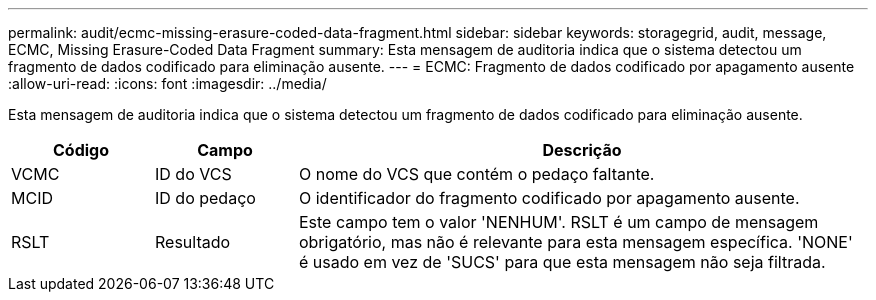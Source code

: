 ---
permalink: audit/ecmc-missing-erasure-coded-data-fragment.html 
sidebar: sidebar 
keywords: storagegrid, audit, message, ECMC, Missing Erasure-Coded Data Fragment 
summary: Esta mensagem de auditoria indica que o sistema detectou um fragmento de dados codificado para eliminação ausente. 
---
= ECMC: Fragmento de dados codificado por apagamento ausente
:allow-uri-read: 
:icons: font
:imagesdir: ../media/


[role="lead"]
Esta mensagem de auditoria indica que o sistema detectou um fragmento de dados codificado para eliminação ausente.

[cols="1a,1a,4a"]
|===
| Código | Campo | Descrição 


 a| 
VCMC
 a| 
ID do VCS
 a| 
O nome do VCS que contém o pedaço faltante.



 a| 
MCID
 a| 
ID do pedaço
 a| 
O identificador do fragmento codificado por apagamento ausente.



 a| 
RSLT
 a| 
Resultado
 a| 
Este campo tem o valor 'NENHUM'.  RSLT é um campo de mensagem obrigatório, mas não é relevante para esta mensagem específica.  'NONE' é usado em vez de 'SUCS' para que esta mensagem não seja filtrada.

|===